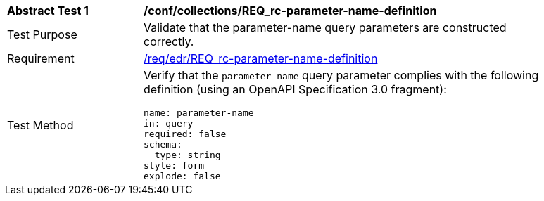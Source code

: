 // [[ats_collections_rc-parameter-name-definition]]
[width="90%",cols="2,6a"]
|===
^|*Abstract Test {counter:ats-id}* |*/conf/collections/REQ_rc-parameter-name-definition*
^|Test Purpose |Validate that the parameter-name query parameters are constructed correctly.
^|Requirement |<<req_edr_parameters-definition,/req/edr/REQ_rc-parameter-name-definition>>
^|Test Method |Verify that the `parameter-name` query parameter complies with the following definition (using an OpenAPI Specification 3.0 fragment):

[source,YAML]
----
name: parameter-name
in: query
required: false
schema:
  type: string
style: form
explode: false
----
|===
